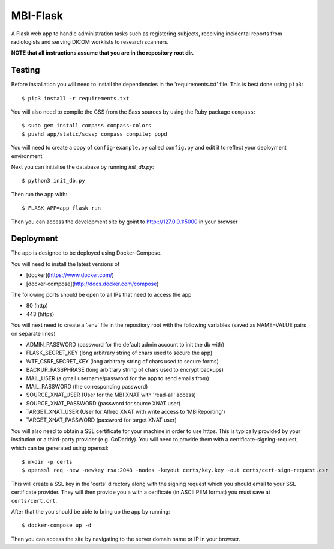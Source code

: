 MBI-Flask
=========

A Flask web app to handle administration tasks such as registering subjects,
receiving incidental reports from radiologists and serving DICOM worklists to
research scanners.

**NOTE that all instructions assume that you are in the repository root dir.**

Testing
-------

Before installation you will need to install the dependencies in the
'requirements.txt' file. This is best done using ``pip3``::

    $ pip3 install -r requirements.txt

You will also need to compile the CSS from the Sass sources by using the Ruby
package ``compass``::

    $ sudo gem install compass compass-colors
    $ pushd app/static/scss; compass compile; popd

You will need to create a copy of ``config-example.py`` called ``config.py``
and edit it to reflect your deployment environment

Next you can initialise the database by running `init_db.py`::

    $ python3 init_db.py

Then run the app with::

    $ FLASK_APP=app flask run

Then you can access the development site by goint to http:://127.0.0.1:5000 in
your browser

Deployment
----------

The app is designed to be deployed using Docker-Compose.

You will need to install the latest versions of

* [docker](https://www.docker.com/)
* [docker-compose](http://docs.docker.com/compose)

The following ports should be open to all IPs that need to access the app

* 80 (http)
* 443 (https)

You will next need to create a '.env' file in the repostiory root with the
following variables (saved as NAME=VALUE pairs on separate lines)

* ADMIN_PASSWORD (password for the default admin account to init the db with)
* FLASK_SECRET_KEY (long arbitrary string of chars used to secure the app)
* WTF_CSRF_SECRET_KEY (long arbitrary string of chars used to secure forms)
* BACKUP_PASSPHRASE (long arbitrary string of chars used to encrypt backups)
* MAIL_USER (a gmail username/password for the app to send emails from)
* MAIL_PASSWORD (the corresponding password)
* SOURCE_XNAT_USER (User for the MBI XNAT  with 'read-all' access)
* SOURCE_XNAT_PASSWORD (password for source XNAT user)
* TARGET_XNAT_USER (User for Alfred XNAT with write access to 'MBIReporting')
* TARGET_XNAT_PASSWORD (password for target XNAT user)

You will also need to obtain a SSL certificate for your machine in order to
use https. This is typically provided by your institution or a third-party
provider (e.g. GoDaddy). You will need to provide them with a
certificate-signing-request, which can be generated using openssl::

    $ mkdir -p certs
    $ openssl req -new -newkey rsa:2048 -nodes -keyout certs/key.key -out certs/cert-sign-request.csr

This will create a SSL key in the 'certs' directory along with the signing
request which you should email to your SSL certificate provider. They will then
provide you a with a cerificate (in ASCII PEM format) you must save at
``certs/cert.crt``.

After that the you should be able to bring up the app by running::

    $ docker-compose up -d

Then you can access the site by navigating to the server domain name or IP in
your browser.
